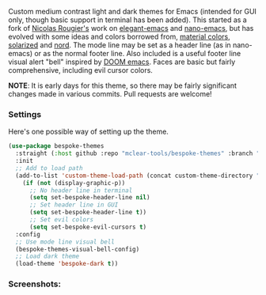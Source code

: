 Custom medium contrast light and dark themes for Emacs (intended for GUI only, though
basic support in terminal has been added). This started as a fork of [[https://github.com/rougier][Nicolas
Rougier's]] work on [[https://github.com/rougier/elegant-emacs][elegant-emacs]] and [[https://github.com/rougier/nano-emacs][nano-emacs]], but has evolved with some ideas and
colors borrowed from, [[https://material.io/design/color/the-color-system.html#color-theme-creation][material colors]], [[https://github.com/bbatsov/solarized-emacs][solarized]] and [[https://github.com/arcticicestudio/nord-emacs][nord]]. The mode line may be set
as a header line (as in nano-emacs) or as the normal footer line. Also included is a
useful footer line visual alert "bell" inspired by [[https://github.com/hlissner/doom-emacs][DOOM emacs]]. Faces are basic but
fairly comprehensive, including evil cursor colors.

*NOTE*: It is early days for this theme, so there may be fairly significant changes
made in various commits. Pull requests are welcome!


*** Settings
Here's one possible way of setting up the theme. 
#+begin_src emacs-lisp
(use-package bespoke-themes
  :straight (:host github :repo "mclear-tools/bespoke-themes" :branch "master")
  :init
  ;; Add to load path
  (add-to-list 'custom-theme-load-path (concat custom-theme-directory "bespoke-themes/"))
    (if (not (display-graphic-p))
      ;; No header line in terminal
      (setq set-bespoke-header-line nil)
      ;; Set header line in GUI
      (setq set-bespoke-header-line t))
      ;; Set evil colors
      (setq set-bespoke-evil-cursors t)
  :config
  ;; Use mode line visual bell
  (bespoke-themes-visual-bell-config)
  ;; Load dark theme
  (load-theme 'bespoke-dark t))
#+end_src

*** Screenshots:

#+BEGIN_HTML
<div>
<img src="./screenshots/light-splash.png"/>
<img src="./screenshots/light-colors.png"/>
<img src="./screenshots/light-git.png"/>
<img src="./screenshots/light-agenda.png"/>

<img src="./screenshots/dark-splash.png" />
<img src="./screenshots/dark-colors.png" />
<img src="./screenshots/dark-git.png" />
<img src="./screenshots/dark-agenda.png" />
</div>
#+END_HTML
